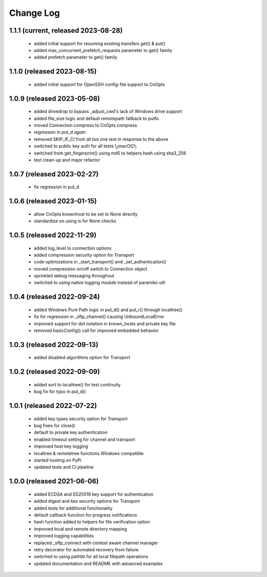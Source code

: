 Change Log
==========

1.1.1 (current, released 2023-08-28)
------------------------------------
    * added initial support for resuming existing transfers get() & put()
    * added max_concurrent_prefetch_requests parameter to get() family
    * added prefetch parameter to get() family

1.1.0 (released 2023-08-15)
---------------------------
    * added initial support for OpenSSH config-file support to CnOpts

1.0.9 (released 2023-05-08)
---------------------------
    * added drivedrop to bypass _adjust_cwd's lack of Windows drive support
    * added file_size logic and default remotepath fallback to putfo
    * moved Connection.compress to CnOpts.compress
    * regression in put_d *again*
    * removed SKIP_IF_CI from all but one test in response to the above
    * switched to public key auth for all tests !¿macOS?¡
    * switched from get_fingerprint() using md5 to helpers.hash using sha3_256
    * test clean-up and major refactor

1.0.7 (released 2023-02-27)
------------------------------------
    * fix regression in put_d

1.0.6 (released 2023-01-15)
------------------------------------
    * allow CnOpts knownhost to be set to None directly
    * standardize on using is for None checks 

1.0.5 (released 2022-11-29)
------------------------------------
    * added log_level to connection options
    * added compression security option for Transport
    * code optimizations in _start_transport() and _set_authentication()
    * moved compression on/off switch to Connection object
    * sprinkled debug messaging throughout
    * switched to using native logging module instead of paramiko util

1.0.4 (released 2022-09-24)
------------------------------------
    * added Windows Pure Path logic in put_d() and put_r() through localtree()
    * fix for regression in _sftp_channel() causing UnboundLocalError
    * improved support for dot notation in known_hosts and private key file
    * removed basicConfig() call for improved embedded behavior

1.0.3 (released 2022-09-13)
---------------------------
    * added disabled algorithms option for Transport

1.0.2 (released 2022-09-09)
---------------------------
    * added sort to localtree() for test continuity
    * bug fix for typo in put_d()

1.0.1 (released 2022-07-22)
---------------------------
    * added key types security option for Transport
    * bug fixes for close()
    * default to private key authentication
    * enabled timeout setting for channel and transport
    * improved host key logging
    * localtree & remotetree functions Windows compatible
    * started hosting on PyPi
    * updated tests and CI pipeline 

1.0.0 (released 2021-06-06)
---------------------------
    * added ECDSA and ED25519 key support for authentication
    * added digest and kex security options for Transport
    * added tests for additional functionality
    * default callback function for progress notifications
    * hash function added to helpers for file verification option
    * improved local and remote directory mapping
    * improved logging capabilities
    * replaced _sftp_connect with context aware channel manager
    * retry decorator for automated recovery from failure
    * switched to using pathlib for all local filepath operations
    * updated documentation and README with advanced examples

